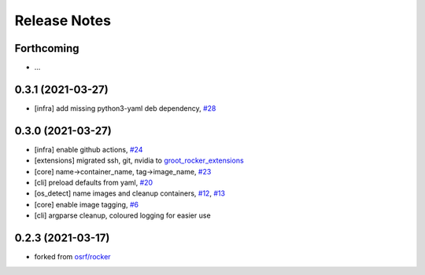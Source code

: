 Release Notes
=============

Forthcoming
-----------
* ...

0.3.1 (2021-03-27)
------------------
* [infra] add missing python3-yaml deb dependency, `#28 <https://github.com/stonier/groot_rocker/pull/28>`_

0.3.0 (2021-03-27)
------------------
* [infra] enable github actions, `#24 <https://github.com/stonier/groot_rocker/pull/24>`_
* [extensions] migrated ssh, git, nvidia to `groot_rocker_extensions <https://github.com/stonier/groot_rocker_extensions>`_
* [core] name->container_name, tag->image_name, `#23 <https://github.com/stonier/groot_rocker/pull/23>`_
* [cli] preload defaults from yaml, `#20 <https://github.com/stonier/groot_rocker/pull/20>`_ 
* [os_detect] name images and cleanup containers, `#12 <https://github.com/stonier/groot_rocker/pull/12>`_, `#13 <https://github.com/stonier/groot_rocker/pull/13>`_
* [core] enable image tagging, `#6 <https://github.com/stonier/groot_rocker/pull/6>`_
* [cli] argparse cleanup, coloured logging for easier use

0.2.3 (2021-03-17)
------------------
* forked from `osrf/rocker <https://github.com/osrf/rocker>`_
